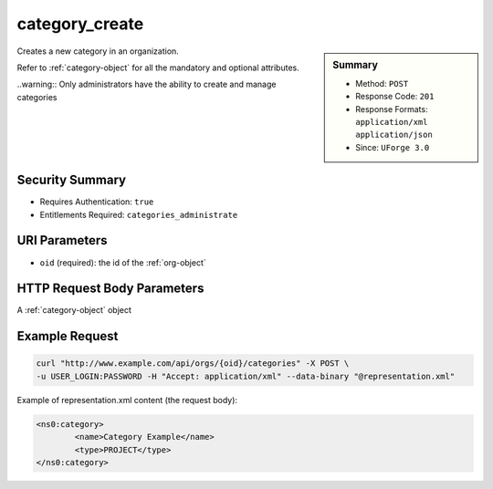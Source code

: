 .. Copyright (c) 2007-2016 UShareSoft, All rights reserved

.. _category-create:

category_create
---------------

.. function:: POST /orgs/{oid}/categories

.. sidebar:: Summary

	* Method: ``POST``
	* Response Code: ``201``
	* Response Formats: ``application/xml`` ``application/json``
	* Since: ``UForge 3.0``

Creates a new category in an organization. 

Refer to :ref:`category-object` for all the mandatory and optional attributes. 

..warning:: Only administrators have the ability to create and manage categories

Security Summary
~~~~~~~~~~~~~~~~

* Requires Authentication: ``true``
* Entitlements Required: ``categories_administrate``

URI Parameters
~~~~~~~~~~~~~~

* ``oid`` (required): the id of the :ref:`org-object`

HTTP Request Body Parameters
~~~~~~~~~~~~~~~~~~~~~~~~~~~~

A :ref:`category-object` object

Example Request
~~~~~~~~~~~~~~~

.. code-block:: bash

	curl "http://www.example.com/api/orgs/{oid}/categories" -X POST \
	-u USER_LOGIN:PASSWORD -H "Accept: application/xml" --data-binary "@representation.xml"

Example of representation.xml content (the request body):

.. code-block:: xml

	<ns0:category>
		<name>Category Example</name>
		<type>PROJECT</type>
	</ns0:category>


.. seealso::

	 * :ref:`org-object`
	 * :ref:`category-object`
	 * :ref:`categoryChild-create`
	 * :ref:`category-delete`
	 * :ref:`category-deleteAll`
	 * :ref:`category-getAll`
	 * :ref:`category-get`
	 * :ref:`category-update`
